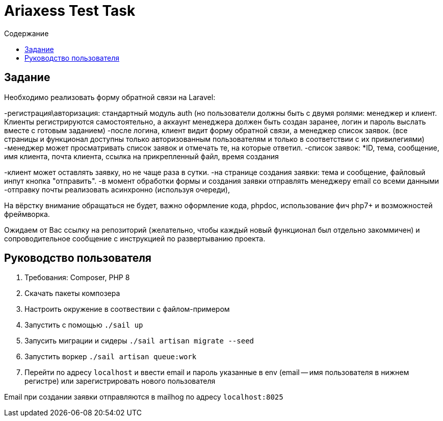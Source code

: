 = Ariaxess Test Task
:toc:
:toc-title: Содержание

== Задание

Необходимо реализовать форму обратной связи на Laravel:

-регистрация\авторизация: стандартный модуль auth (но пользователи должны быть с двумя ролями: менеджер и клиент.
Клиенты регистрируются самостоятельно, а аккаунт менеджера должен быть создан заранее, логин и пароль выслать вместе с готовым заданием)
-после логина, клиент видит форму обратной связи, а менеджер список заявок. (все страницы и функционал доступны только авторизованным пользователям и только в соответствии с их привилегиями)
-менеджер может просматривать список заявок и отмечать те, на которые ответил.
-список заявок:
*ID, тема, сообщение, имя клиента, почта клиента, ссылка на прикрепленный файл, время создания

-клиент может оставлять заявку, но не чаще раза в сутки.
-на странице создания заявки: тема и сообщение, файловый инпут кнопка "отправить".
-в момент обработки формы и создания заявки отправлять менеджеру email со всеми данными
-отправку почты реализовать асинхронно (используя очереди),

На вёрстку внимание обращаться не будет, важно оформление кода, phpdoc, использование фич php7+ и возможностей фреймворка.

Ожидаем от Вас ссылку на репозиторий (желательно, чтобы каждый новый функционал был отдельно закоммичен) и сопроводительное сообщение с инструкцией по развертыванию проекта.

== Руководство пользователя

. Требования: Composer, PHP 8
. Скачать пакеты композера
. Настроить окружение в соотвествии с файлом-примером
. Запустить с помощью `./sail up`
. Запусить миграции и сидеры `./sail artisan migrate --seed`
. Запустить воркер `./sail artisan queue:work`
. Перейти по адресу `localhost` и ввести email и пароль указанные в env (email -- имя пользователя в нижнем регистре) или зарегистрировать нового пользователя

Email при создании заявки отправляются в mailhog по адресу `localhost:8025`
